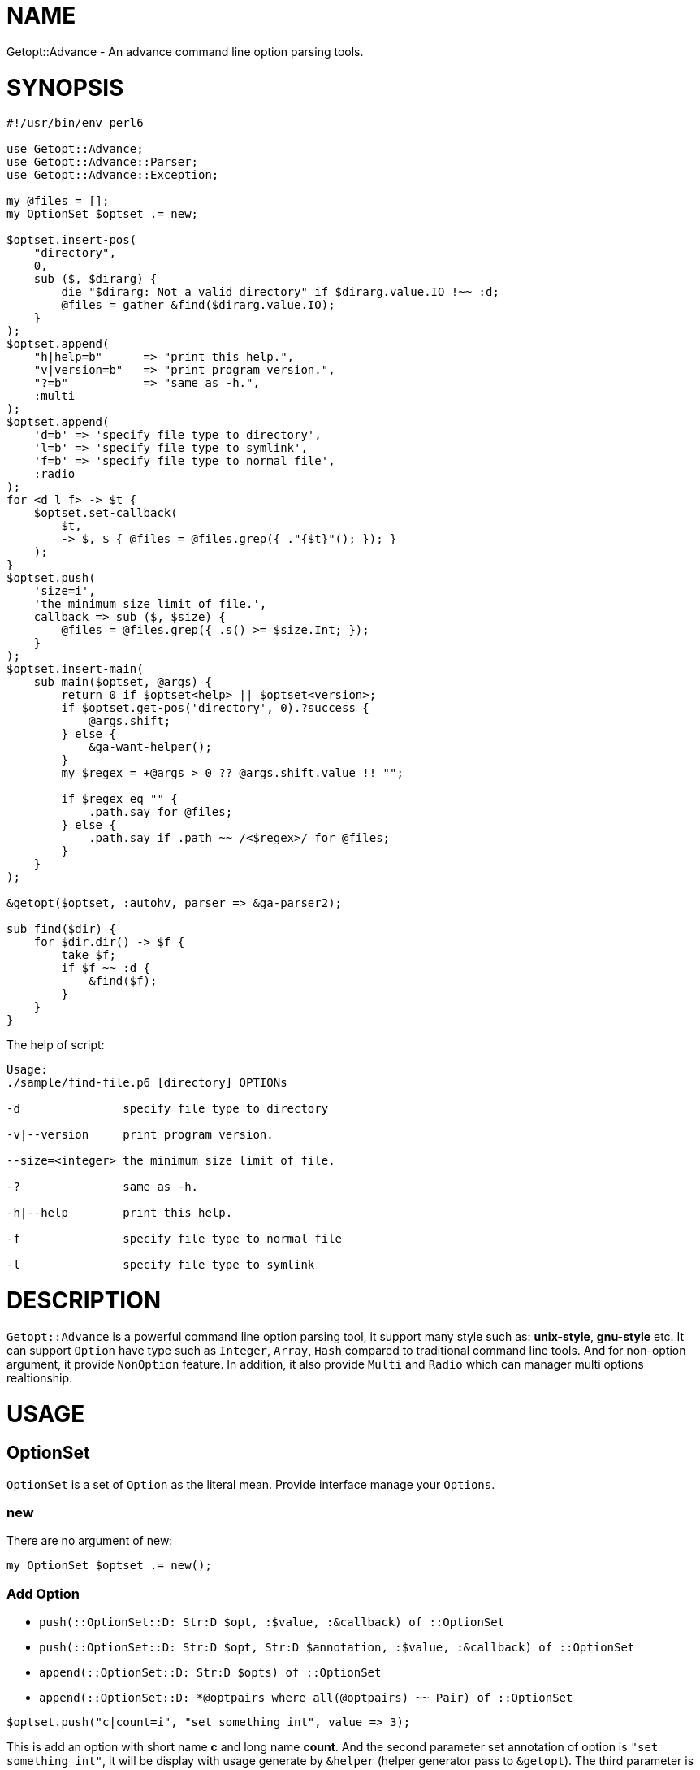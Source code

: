 = NAME

Getopt::Advance - An advance command line option parsing tools.

= SYNOPSIS

[source,perl6]
-------------------------------
#!/usr/bin/env perl6

use Getopt::Advance;
use Getopt::Advance::Parser;
use Getopt::Advance::Exception;

my @files = [];
my OptionSet $optset .= new;

$optset.insert-pos(
    "directory",
    0,
    sub ($, $dirarg) {
        die "$dirarg: Not a valid directory" if $dirarg.value.IO !~~ :d;
        @files = gather &find($dirarg.value.IO);
    }
);
$optset.append(
    "h|help=b"      => "print this help.",
    "v|version=b"   => "print program version.",
    "?=b"           => "same as -h.",
    :multi
);
$optset.append(
    'd=b' => 'specify file type to directory',
    'l=b' => 'specify file type to symlink',
    'f=b' => 'specify file type to normal file',
    :radio
);
for <d l f> -> $t {
    $optset.set-callback(
        $t,
        -> $, $ { @files = @files.grep({ ."{$t}"(); }); }
    );
}
$optset.push(
    'size=i',
    'the minimum size limit of file.',
    callback => sub ($, $size) {
        @files = @files.grep({ .s() >= $size.Int; });
    }
);
$optset.insert-main(
    sub main($optset, @args) {
        return 0 if $optset<help> || $optset<version>;
        if $optset.get-pos('directory', 0).?success {
            @args.shift;
        } else {
            &ga-want-helper();
        }
        my $regex = +@args > 0 ?? @args.shift.value !! "";

        if $regex eq "" {
            .path.say for @files;
        } else {
            .path.say if .path ~~ /<$regex>/ for @files;
        }
    }
);

&getopt($optset, :autohv, parser => &ga-parser2);

sub find($dir) {
    for $dir.dir() -> $f {
        take $f;
        if $f ~~ :d {
            &find($f);
        }
    }
}
-------------------------------


.The help of script:
[source,sh]
-------------------
Usage:
./sample/find-file.p6 [directory] OPTIONs

-d               specify file type to directory

-v|--version     print program version.

--size=<integer> the minimum size limit of file.

-?               same as -h.

-h|--help        print this help.

-f               specify file type to normal file

-l               specify file type to symlink
-------------------

= DESCRIPTION

`Getopt::Advance` is a powerful command line option parsing tool, it support many style such as: **unix-style**,
**gnu-style** etc.
It can support `Option` have type such as `Integer`, `Array`, `Hash` compared to traditional command line
tools.
And for non-option argument, it provide `NonOption` feature.
In addition, it also provide `Multi` and `Radio` which can manager multi options realtionship.

= USAGE

== OptionSet

`OptionSet` is a set of `Option` as the literal mean. Provide interface manage your
`Options`.

=== new

There are no argument of new:

`my OptionSet $optset .= new();`

=== Add Option

* `push(::OptionSet::D: Str:D $opt, :$value, :&callback) of ::OptionSet`
* `push(::OptionSet::D: Str:D $opt, Str:D $annotation, :$value, :&callback) of ::OptionSet`
* `append(::OptionSet::D: Str:D $opts) of ::OptionSet`
* `append(::OptionSet::D: *@optpairs where all(@optpairs) ~~ Pair) of ::OptionSet`

`$optset.push("c|count=i", "set something int", value \=> 3);`

This is add an option with short name **c** and long name **count**. And the second
parameter set annotation of option is `"set something int"`, it will be display with
usage generate by `&helper` (helper generator pass to `&getopt`). The third parameter is
an named argument, it set the default value of option is **3**.And if you provide
`&callback`, it will be called when option value are set.

`$optset.append("c|count=i" \=> "set something int", "s|string=s" \=> "set something string")`

This is append two option with their name and annotation.

=== Add Group

* `append(::OptionSet::D: Str:D $opts, :$optional = True, :$radio, :$multi) of ::OptionSet`
* `append(::OptionSet::D: :$optional = True, :$radio, :$multi, *@optpairs where all(@optpairs) ~~ Pair) of ::OptionSet`

`$optset.append("c|count=c;s|string=s", :radio);`

This is add a radio group, it has two option: `c|count=c`、`s|string=s`.

=== Add NonOption

* `insert-main(::OptionSet::D: &callback) of Int`
* `insert-cmd(::OptionSet::D: Str:D $name) of Int`
* `insert-cmd(::OptionSet::D: Str:D $name, &callback) of Int`
* `insert-pos(::OptionSet::D: Str:D $name, &callback, :$front!) of Int`
* `insert-pos(::OptionSet::D: Str:D $name, &callback, :$last!) of Int`
* `insert-pos(::OptionSet::D: Str:D $name, $index where Int:D | WhateverCode , &callback) of Int`

`$optset.insert-main(sub main (@args) { .say of @args; });`

This is insert a main to `$optset`, it print all non-option argument.

=== Get Option Value

`my $x = $optset<x>;`
`my @x := $optset<x>;`

NOTE: Use bind operator when you want bind `Option::Array`'s value to
an Positional/Association variable.

== Option

`Option` can be create by a string. For example, `"a|action=b"` represent an option
with two kind name, long name is `action`, and short name is `a`, and the option
type is `boolean`. So you can set **action** argument to true by append `-a` or `--action`
after your program.

The list of Option type:

.OptionType
[cols="h,^.^,^.^,^.^m,^.^2m,^.^3m",options="header",width="100%"]
|==================================
| type | has argument | represent | create example | set example | support style
| boolean | no  | b | a\|action=b | -a   | unix gnu x bsd deactivate
| integer | yes | i | a\|action=i | -a=1 | unix gnu x
| float   | yes | f | a\|action=f | -a 0.1| unix gnu x
| string  | yes | s | a\|action=s | --action "u" | unix gnu x
| array   | yes | a | a\|action=a | --action "item" | unix gnu x
| hash    | yes | h | a\|action=h | -a ":answer(42)" | unix gnu x
|==================================

== NonOption

`NonOption` can be use to handle `NOA`(short for non-option argument). You can get
specific `NOA`, match them or call `callback` when matched. The `NOA` index begin from
**0**.

NOTE: The parser will check `NonOption` after all option argument matched.

=== pos

`NonOption` `pos` capture `NOA` of specific postion, but it's not force user supply an
`NOA`. The parser will call it's callback when the `NOA` index matched.

NOTE: The parser will check `pos` after `cmd`, and before `main`.
The `pos` with index is 0 maybe matched when `cmd` not matched.

=== cmd

`NonOption` `cmd` always capture the first NOA, and it's force user supply one of
available cmd. The parser will call it's callback when the `NOA` name matched.

NOTE: The parser will check `cmd` first. If a `pos` (with index 0) provide,
parser will not throw exception when `pos` matched, otherwise it will raise an exception
when all `cmd` not matched.

=== main

`NonOption` `main` capture all `NOA`, and it's callback will be called by the parser.

NOTE: The parser will check `main` last.

== Group

`Group` provide a way set up association between multi `Option`, and it has a check method.
The parser will call it's check method before return to `&getopt`.

=== radio

In `radio` `Group`, `Option` can be set only one at the same time. And it force user
supply an option when `Option` is not optional.

=== multi

`multi` `Group` is just provide a possibility in having better style of source code.
Also it force user supply an option when `Option` is not optional.

== getopt

Sub `&getopt` accept one or multi `OptionSet`, pass it and command line argument to the `&parser`.
`&getopt` can accept traditional getopt(in C) string, and convert it to `OptionSet`.
Once an `OptionSet` matching success, it will return `Getopt::Advance::ReturnValue`.
This class contain matched `OptionSet`、all `NOA(Non-Option Argument)`, and `main`'s id and
return value.

== wrap-command

Using `&wrap-command` wrap your command, provide new command line option or even new feature.
It using `&getopt` parse the command line, then call `&tweak`(provide by user) modify the
left command line argument(member `noa` of return value),
then pass all the command line argument to your command.Here is an example:

.wrapfind
[source, p6]
-------------------------------
use Getopt::Advance;

constant CMD = "find";

wrap-command(
    OptionSet.new.push("e|extension=s"),  # add -e | --extension option to find command line
    CMD,
    tweak => sub ($os, $ret) {
        $ret.noa.append("-iname", "*." ~ $os<e>) if $os<e>;
    }
);
-------------------------------

= REFERENCE

== `&getopt`

Sub `&getopt` accept one or multi `OptionSet`, pass it and command line argument
to the `&parser`. Once an `OptionSet` matching success, it will return an instance
of `Getopt::Advance::ReturnValue`. When all `OptionSet` match failed, it will
produced the help message, and rethrow the exception or call `exit` end the script.

=== Return value

* class Getopt::Advance::ReturnValue
**    has $.optionset;
+
The OptionSet which mathed
**    has @.noa;
+
The left non-option argument
**    has %.return-value;
+
Return value of main, the key is main's id.

=== The help message

Sub `&getopt` will display the help message in the following cases:

* all of OptionSet match failed
* `&ga-want-helper` called
* `&ga-want-all-helper` called
* The OptionSet has option named `help`, and `:autohv` passed to `&getopt`.

=== Exception

If an `OptionSet` match failed, consider follow serveral situation:

* default
+
`&getopt` will print helper(when help generator `&helper` defined) of current
`OptionSet`, print error message, and rethrow the exception.

* X::GA::ParseFailed
+
The `&parser`(except `&ga-pre-parser`) will call `&ga-try-next` throw an X::GA::ParseFailed exception
when `OptionSet` match failed. When `&getopt` caught this exception, it will
try next `OptionSet` supplied. If no more `OptionSet`, it will print helper
(when help generator `&helper` defined) of all `OptionSet`,  print error message,
and rethrow the exception. The user also can throw this exception in
`&callback` of `Option`.

* X::GA::WantPrintHelper
+
The user can call `&ga-want-helper` ask `&parser` interrupt the parsing process,
and print help message of current `OptionSet`. `&getopt` will print helper (when
help generator `&helper` defined) of current `OptionSet` and exit with 0.

* X::GA::WantPrintAllHelper
+
The user can call `&ga-want-all-helper` ask `&parser` interrupt the parsing process,
and print help message of all `OptionSet`. `&getopt` will print helper(when
help generator `&helper` defined) of all `OptionSet` and exit with 0.

=== Signature

* getopt(@args = @*ARGS, Str $optstring, *%args)
* getopt(@args = @*ARGS, *@optsets,      *%args)

==== The positional argument

* @args
+
This is the command line argument passed to `&getopt`, the default value is `@*ARGS`.
And it means you can provide yours "command line argument" to `&getopt`.

NOTE: The sub `&getopt` will not modify `@*ARGS`.

==== The named argument of &getopt

* :&helper = &ga-helper
+
`&helper` will generate and display help message of `OptionSet`, default is `&ga-helper`.

* :$stdout = $*OUT
+
Help message will print to `$stdout`, default is `$*OUT`.

* :$stderr = $*ERR
+
Error message will print to `$stderr`, default is `$*ERR`.

* :$parser = &ga-parser
+
Command line argument parser, default is `&ga-parser`.

* :$strict = True
+
When `$strict` is True, argument of an option should not be start with `-` or `--`.

* :$autohv = False
+
When `$autohv` is True, `&getopt` will automate print `$version` information and help message.
The `:autohv` will not work if you don't have a option named `help` and `version`.
Without `:autohv`, you need deal the `help` or `version` manually.

* :$version
+
Program version information.

* :$bsd-style
+
When `$bsd-style` is True, `&parser` will accept bsd style option.

* :$x-style
+
When `$x-style` is True, x-style option have priority over unix-style.

== `&wrap-command`

* sub wrap-command(OptionSet $os, $cmd, @args is copy = @*ARGS, :&tweak, *%args) is export

** $cmd
+
The command you want wraped.

** @args
+
The command line arguments, default is `@*ARGS`.

** :&tweak
+
Callback provide by user, signature should be `(OptionSet $os, Getopt::Advance::ReturnValue $ret)`.

** *%args
+
Left parameters will pass to `&getopt`.

NOTE: &wrap-command using `run` run your command.

== `OptionSet`

`OptionSet` is a set of `Option` as the literal mean.
It provide a lot of interface can manage many `Option`.

* support operator
+
`OptionSet` support `{}` operator, and the `:exists` adverb.
You can use `{}` access value of option.
And use `:exists` check if the option exists.

=== Method of option

* new-from-optstring(Str $optstring is copy)
+
This method can convert the traditional option string, and create an OptionSet
contain options descripte by that string.

NOTE: You should use `&getopt(@args = @*ARGS, Str $optstring, *%args)` instead of this method.

* keys(::?CLASS::D:)
+
Return the name of all options.

* values(::?CLASS::D:)
+
Return all options of this `OptionSet`.

* get(::?CLASS::D: Str:D $name --> Option)
+
Return an option has the name `$name`.
If it not exist, it will return an type object `Option`.

* has(::?CLASS::D: Str:D $name --> Bool)
+
Return True if the option exist.

* has(::?CLASS::D: Str:D @name --> Bool)
+
Return True if all of the option exist.

* remove(::?CLASS::D: Str:D $name --> Bool)
+
Remove the option with the name `$name`, or return False if the option not exist.

* remove(::?CLASS::D: Str:D @names --> Bool)
+
Remove all the options, it will return False if any option not exist.

* reset(::?CLASS::D: Str:D $names) of ::?CLASS
+
Reset the option to default value. It will call `reset-value` of the option.

* reset(::?CLASS::D: Str:D @names) of ::?CLASS
+
Reset all the options to default value.

* set-value(::?CLASS::D: Str:D $name, $value, :$callback = True) of ::?CLASS
+
Set the option's value to `$value`, and call the callback of option when `callback`
setted.

* set-annotation(::?CLASS::D: Str:D $name, Str:D $annotation) of ::?CLASS
+
Set the option's annotation, the annotation will be print by `&helper`.

* set-callback(::?CLASS::D: Str:D $name, &callback) of ::?CLASS
+
Set the callback of option. The callback will be called when option's value setted.

* push
** push(::?CLASS::D: Str:D $opt, :$value, :&callback) of ::?CLASS
** push(::?CLASS::D: Str:D $opt, Str:D $annotation, :$value, :&callback) of ::?CLASS

+
Add an option to the `OptionSet`. You can use `:$value` set it's default value.
And the same of callback. The `$annotation` is the help message of the option.

* append
** append(::?CLASS::D: Str:D $opts) of ::?CLASS
** append(::?CLASS::D: Str:D $opts, :$optional = True, :$radio!) of ::?CLASS
** append(::?CLASS::D: Str:D $opts, :$optional = True, :$multi!) of ::?CLASS
** append(::?CLASS::D: *@optpairs where all(@optpairs) ~~ Pair, :$radio where :!so, :$multi where :!so) of ::?CLASS
** append(::?CLASS::D: :$optional = True, :$radio!, *@optpairs where all(@optpairs) ~~ Pair) of ::?CLASS
** append(::?CLASS::D: :$optional = True, :$multi!, *@optpairs where all(@optpairs) ~~ Pair) of ::?CLASS

+
Add multi options to the `OptionSet`, make sure the string is split by `;`.
You can make them as a radio group or multi group by pass `:radio`、`:multi`.

=== Method of non-option

Like option identified by its name, every non-option has an integer id.
The `cmd` and `pos` has a state identify they triggered successful, and
the method `success` of `cmd` and `pos` will return True.

* has(::?CLASS::D: Int:D $id ) of Bool
+
Return True if the non-option exists.

* remove(Int:D $id)
+
Remove the non-option.

* get-main(::?CLASS::D:) of Hash
+
Return all `main` s of the `OptionSet`.

* get-main(::?CLASS::D: Int $id) of NonOption::All
+
Return the `main` with id `$id`, or return undefined.

* get-cmd(::?CLASS::D:) of Hash
+
Return all `cmd` s of the `OptionSet`.

* get-cmd(::?CLASS::D: Int $id) of NonOption::Cmd
+
Return the `cmd` with id `$id`, or return undefined.

* get-cmd(::?CLASS::D: Str $name) of NonOption::Cmd
+
Return one of `cmd` s with name `$name`, or return undefined.

* get-pos(::?CLASS::D:) of Hash
+
Return all `pos` s of the `OptionSet`.

* get-pos(::?CLASS::D: Int $id) of NonOption::Pos
+
Return the `pos` with id `$id`, or return undefined.

* get-pos(::?CLASS::D: Str $name, $index) of NonOption::Pos
+
Return one of `cmd` s which match the index `$index` and the name `$name`,
or return undefined.

* reset-cmd(::?CLASS::D: Int $id)
+
Reset the state of `cmd` with id `$id` to False.

* reset-cmd(::?CLASS::D: Str $name)
+
Reset the state of all `cmd` s with name `$name` to False.

* reset-pos(::?CLASS::D: Int $id)
+
Reset the state of `pos` with id `$id` to False.

* reset-pos(::?CLASS::D: Str $name, $index)
+
Reset the state of all `pos` s with name `$name` to False.

* insert-main(::?CLASS::D: &callback) of Int
+
Insert a `main` non-option to the `OptionSet`, and return its id.
The `main` 's callback will be called by `&parser` before return to `&getopt`,
with the `OptionSet` and all the non-option arguments.
The `main` is process after `pos` and `cmd`.

* insert-cmd(::?CLASS::D: Str:D $name) of Int
+
Insert a `cmd` with the name `$name`, and return its id.
If the `cmd` set by user, the method `success` of it will return True.
The `cmd` is process before `pos` and `main`.

* insert-cmd(::?CLASS::D: Str:D $name, &callback) of Int
+
Insert a `cmd` with the name `$name`, and return its id.
If the `cmd` set by user, the method `success` of it will return True.
And the callback will be called with the `OptionSet` and all the non-option
arguments except `cmd` name.
The `cmd` is process before `pos` and `main`.

* insert-pos(::?CLASS::D: Str:D $name, &callback, :$front!) of Int
+
Insert a front `pos` with the name `$name`, and return its id.
If the `pos` set by user, the method `success` of it will return True.
And the callback will be called with the `OptionSet` and the front(the first) non-option
argument(the `cmd` name will be exclude from the non-option arguments).
The front `pos` is process before the other `pos`.

* insert-pos(::?CLASS::D: Str:D $name, &callback, :$last!) of Int
+
Insert a last `pos` with the name `$name`, and return its id.
If the `pos` set by user, the method `success` of it will return True.
And the callback will be called with the `OptionSet` and the last non-option
argument(the `cmd` name will be exclude from the non-option arguments).

* insert-pos(::?CLASS::D: Str:D $name, $index where Int:D | WhateverCode , &callback) of Int
+
Insert a `pos` with the name `$name`, and return its id.
If the `pos` set by user, the method `success` of it will return True.
And the callback will be called with the `OptionSet` and the non-option
argument matched the index(the `cmd` name will be exclude from the non-option arguments).

* check(::?CLASS::D:)
+
Check `radio`, `multi` group and non-optional option.

* annotation(::?CLASS::D:)
+
Use `Terminal::Table` format help message, and return it as an array.

* clone(*%_)
+
Return an deep copy of current `OptionSet`.

== `Argument`

This is the command line argument, include the index and value.
The `&ga-parser` and `&ga-pre-parser` use non-option argument create `Argument`, and pass it to `cmd`,
`pos` or `main`.

=== Method

* index() of Int
+
Return index (base on zero) of the command line argument.

* value() of Str
+
Return value of the command line argument.

* pairup() of Pair
+
Construct an Pair use the index and value.

* clone(*%_)
+
Return an deep copy of current `Argument`.

== `Exception`

* X::GA::ParseFailed
+
Exception thrown when `&parser` parse failed.

NOTE: thrown by `ga-try-next(Str $msg)`.

* X::GA::OptionInvalid
+
Exception thrown when `Option's` value is invalid.

NOTE: thrown by `ga-invalid-value(Str $msg)`.

* X::GA::PosCallFailed
+
Exception thrown by user.

NOTE: thrown by `ga-try-next-pos(Str $msg)`.

* X::GA::Error
+
Exception thrown when Option string or Non-Option index invalid.

NOTE: thrown by `ga-raise-error(Str $msg)`.

* X::GA::WantPrintHelper
+
Exception thrown when user want print help message of current
`OptionSet`.

NOTE: thrown by `ga-want-helper()`.

* X::GA::WantPrintAllHelper
+
Exception thrown when user want print help message of all
`OptionSet`.

NOTE: thrown by `ga-want-all-helper()`.

* X::GA::GroupValueInvalid
+
Exception thrown when `Group` check failed.

NOTE: thrown by `ga-group-error(Str $msg)`.

== `Option`

The `Option` represent an option of command line argument.
It can have long or short name, annotation, and
callback which will called when option value set by user.

=== Method of role Option

* value()
+
Return the value of the option.

* long() of Str
+
Return the long name of the option, return empty string when not setted.

* short() of Str
+
Return the short name of the option, return empty string when not setted.

* callback()
+
Return the callback of the option.

* optional() of Bool
+
Return True if the option is optional. Default is True.

* annotation() of Str
+
Return the annotation of the option, return empty string when not setted.

* default-value()
+
Return the default value of the option.
The default value is value set by programmer when program initialized.

* has-value() of Bool
+
Return True if value defined.

* has-long() of Bool
+
Return True if the option has long name.

* has-short() of Bool
+
Return True if the option has short name.

* has-callback() of Bool
+
Return True if the option has callback.

* has-annotation() of Bool
+
Return True if the option has annotation.

* has-default-value() of Bool
+
Return True if the option has default value.

* set-value(Mu, Bool :$callback)
+
Set the value of the option, it will call `&callback` when `:callback` passed.
The child class will check the type of value.

* set-long(Str:D)
+
Set the long name of the option. You should not call this method directly.

* set-short(Str:D)
+
Set the short name of the option. You should not call this method directly.

* set-callback(&callback)
+
Set the callback of the option. You should not call this method directly.

* set-optional(Mu)
+
Set the option optional. You should not call this method directly.

* set-annotation(Str:D)
+
Set the annotation of the option. You should not call this method directly.

* set-default-value(Mu)
+
Set the default value of the option. You should not call this method directly.

* reset-long()
+
Set the long name to empty string.

* reset-short()
+
Set the short name to empty string.

* reset-value()
+
Set the value to default value.

* reset-callback()
+
Set the callback to `(Callable)`.

* reset-annotation()
+
Set the annotation to empty string.

* type() of Str
+
Return the identify name of the option class.

* check() of Bool
+
Return False when value not set and the option not optional.

* match-name(Str:D) of Bool
+
Return True if the name equal to any name of the option.

* match-value(Mu) of Bool
+
Return True if the value type check success.

* lprefix()
+
Return the long prefix of the option, this method used by `&usage`.

* sprefix()
+
Return the short prefix of the option, this method used by `&usage`.

* need-argument()
+
Return True if the option need argument.

* usage() of Str
+
Return the usage of the option.

* clone(*%_)
+
Return an deep copy of current option.

== `NonOption`

The `NonOption` represent NOA(non-option argument) of command line argument.
It can support create multi command program, or something like `MAIN` of Perl6.

=== Method of role NonOption

* success() of Bool
+
Return True when the non-option callback called successful.

* callback()
+
Return callback of the non-option.

* set-callback(&callback)
+
Set callback of the non-option.
The child class of `NonOption` will check the callback
signature.

* has-callback() of Bool
+
Return True when the non-option has callback.

* match-index(Int $total, Int $index)
+
Check index of the non-option, `$total` is the
number of command line non-option arguments.

* match-name(Str $name)
+
Return True if `$name` equal non-option's name.

* reset-success()
+
Reset the status of non-option.

* type() of Str
+
Return the identify name of the non-option class.

* usage() of Str
+
Return the usage of the non-option.

* clone(*%_)
+
Return an deep copy of current non-option.

=== Method of NonOption::Pos

* value()
+
It will be set when current `pos` matched.

== `Group`

=== Method of role Group

* usage() of Str
+
Return the usage message of current group.

* has(Str:D $name) of Bool
+
Return True if current group has option `$name`.

* remove(Str:D $name where $name !~~ /^\s+$/) of Bool
+
Return True if success remove option `$name`.

* check()
+
Check the value of options in current group.

* clone(*%_)
+
Return an deep copy of current group.

== `Parser`

The `&ga-parser` and `&ga-pre-parser` will first check the options,
it will set the value provide by user when all option matched.
Then check the options inside group.
And next check `cmd` and `pos`, call its callback when matched.
In the end, it will call all `main`s and return all the return value.

* sub ga-parser( @args, $optset,
    :$strict,
    :$x-style where :!so,
    :$bsd-style,
    :$autohv ) of Getopt::Advance::ReturnValue

* sub ga-parser( @args, $optset,
    :$strict,
    :$x-style where :so,
    :$bsd-style,
    :$autohv ) of Getopt::Advance::ReturnValue

* sub ga-pre-parser(
    @args,
    $optset,
    :$strict,
    :$x-style where :!so,
    :$bsd-style,
    :$autohv
) of Getopt::Advance::ReturnValue

* sub ga-pre-parser(
    @args,
    $optset,
    :$strict,
    :$x-style where :so,
    :$bsd-style,
    :$autohv
) of Getopt::Advance::ReturnValue
+
`ga-parser` will return the return value of each main except autohv
passed and user set `help` or `version` option.

NOTE: `ga-pre-parser` will not cause any error if an `Option` not exists,
or `NonOption` not matched. And it will set `noa` of return value to all the aguments of command line ,
not an Array of `Argument`.


== `Types`

=== Method of class Types::Manager

* has(Str $name) of Bool
+
Return True if manager has type `$name`.

* innername(Str:D $name) of Str
+
Return the name of type .

* register(Str:D $name, Mu:U $type) of ::?CLASS:D
+
Registe a type to the manager.

* create(Str $str, :$value, :&callback)
* create(Str $str,  Str:D $annotation, :$value, :&callback)
+
Create a option of type with the given option string.

* clone(*%_)
+
Return an deep copy of current manager.
